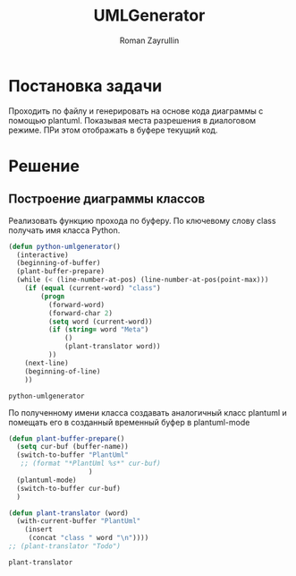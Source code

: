 #+TITLE: UMLGenerator
#+AUTHOR: Roman Zayrullin
#+EMAIL: krosenmann@gmail.com
#+STARTUP: showall
#+LaTeX_ClASS_OPTIONS: [11pt,a4paper,ubuntu]
#+LaTeX_HEADER:\usepackage[scale=0.75]{geometry}
#+LaTeX_HEADER:\usepackage[utf-8]{inputrec}

* Постановка задачи
  Проходить по файлу и генерировать на основе кода диаграммы с помощью
  plantuml. Показывая места разрешения в диалоговом режиме. ПРи этом
  отображать в буфере текущий код. 

* Решение

** Построение диаграммы классов
   Реализовать функцию прохода по буферу. По ключевому слову class
   получать имя класса Python. 
   # Проверять наличие полей ForeignKey и создавать от них связи.

   #+begin_src emacs-lisp :tangle yes
     (defun python-umlgenerator()
       (interactive)
       (beginning-of-buffer)
       (plant-buffer-prepare)
       (while (< (line-number-at-pos) (line-number-at-pos(point-max)))
         (if (equal (current-word) "class")
             (progn
               (forward-word)
               (forward-char 2)
               (setq word (current-word))
               (if (string= word "Meta")
                   ()
                   (plant-translator word))
               ))
         (next-line)
         (beginning-of-line)
         ))
   #+end_src

   #+RESULTS:
   : python-umlgenerator
 
   По полученному имени класса создавать аналогичный класс plantuml и
   помещать его в созданный временный буфер в plantuml-mode

   #+begin_src emacs-lisp :tangle yes  
     (defun plant-buffer-prepare()
       (setq cur-buf (buffer-name))
       (switch-to-buffer "PlantUml"
        ;; (format "*PlantUml %s*" cur-buf)
                         )
       (plantuml-mode)
       (switch-to-buffer cur-buf)
       )

     (defun plant-translator (word)
       (with-current-buffer "PlantUml"
         (insert
          (concat "class " word "\n"))))
     ;; (plant-translator "Todo")
   #+end_src

   #+RESULTS:
   : plant-translator
